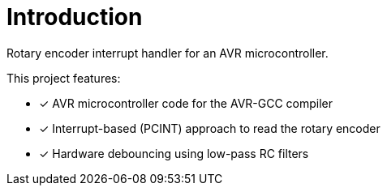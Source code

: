 = Introduction

Rotary encoder interrupt handler for an AVR microcontroller.

This project features:

* [x] AVR microcontroller code for the AVR-GCC compiler
* [x] Interrupt-based (PCINT) approach to read the rotary encoder
* [x] Hardware debouncing using low-pass RC filters
